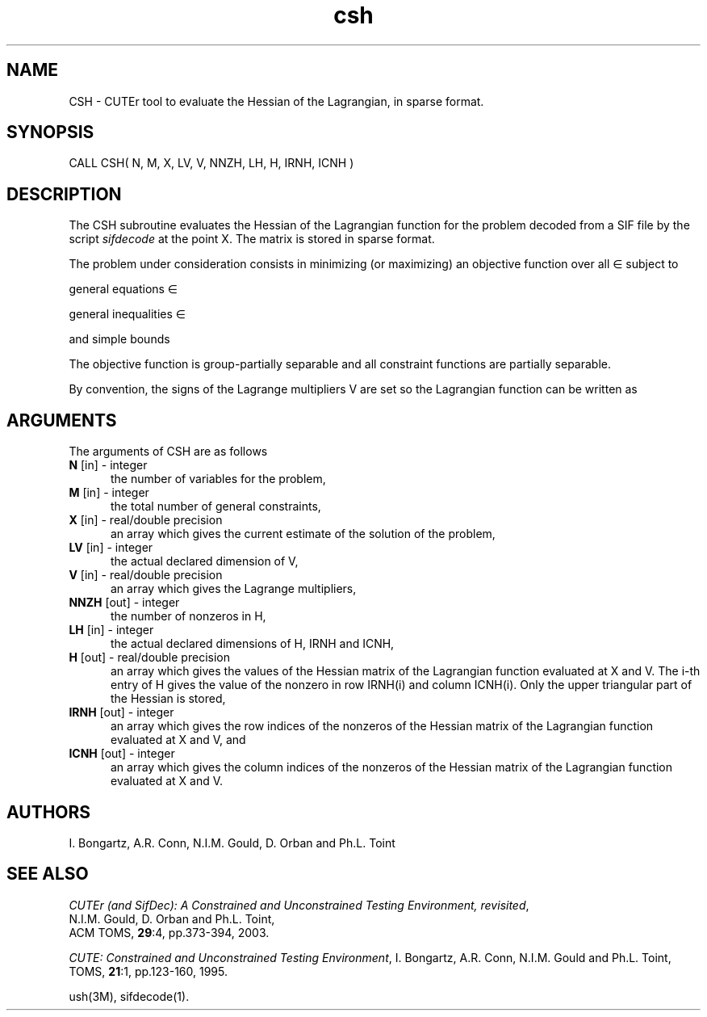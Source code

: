 .\" @(#)csh v1.0 11/2000;
.TH csh 3M "17 Nov 2000"
.SH NAME
CSH \- CUTEr tool to evaluate the Hessian of the Lagrangian, in
sparse format.
.SH SYNOPSIS
CALL CSH( N, M, X, LV, V, NNZH, LH, H, IRNH, ICNH )
.SH DESCRIPTION
The CSH subroutine evaluates the Hessian of the Lagrangian function
for the problem decoded from a SIF file by the script \fIsifdecode\fP
at the point X.  The matrix is stored in sparse format.

The problem under consideration
consists in minimizing (or maximizing) an objective function
.EQ
f(x)
.EN
over all
.EQ
x
.EN
\(mo
.EQ
R sup n
.EN
subject to

general equations
.EQ
c sub i (x) ~=~ 0,
.EN
.EQ
~(i
.EN
\(mo
.EQ
left { 1 ,..., m sub E right } ),
.EN

general inequalities
.EQ
c sub i sup l (x) ~<=~ c sub i (x) ~<=~ c sub i sup u (x),
.EN
.EQ
~(i
.EN
\(mo
.EQ
left { m sub E + 1 ,..., m right }),
.EN

and simple bounds
.EQ
b sup l ~<=~ x ~<=~ b sup u.
.EN

The objective function is group-partially separable and all constraint functions are partially separable.

By convention, the signs of the Lagrange multipliers V are set so the
Lagrangian function can be written as
.EQ
L(X, V) = f(X) + < c(X), V >.
.EN
.LP 
.SH ARGUMENTS
The arguments of CSH are as follows
.TP 5
.B N \fP[in] - integer
the number of variables for the problem,
.TP
.B M \fP[in] - integer
the total number of general constraints,
.TP
.B X \fP[in] - real/double precision
an array which gives the current estimate of the solution of the
problem,
.TP 
.B LV \fP[in] - integer
the actual declared dimension of V,
.TP
.B V \fP[in] - real/double precision
an array which gives the Lagrange multipliers,
.TP
.B NNZH \fP[out] - integer
the number of nonzeros in H,
.TP
.B LH \fP[in] - integer
the actual declared dimensions of H, IRNH and ICNH,
.TP
.B H \fP[out] - real/double precision
an array which gives the values of the Hessian matrix of the
Lagrangian function evaluated at X and V. The i-th entry of H gives
the value of the nonzero in row IRNH(i) and column ICNH(i). Only the
upper triangular part of the Hessian is stored,
.TP
.B IRNH \fP[out] - integer
an array which gives the row indices of the nonzeros of the Hessian
matrix of the Lagrangian function evaluated at X and V, and
.TP
.B ICNH \fP[out] - integer
an array which gives the column indices of the nonzeros of the Hessian
matrix of the Lagrangian function evaluated at X and V.
.LP
.SH AUTHORS
I. Bongartz, A.R. Conn, N.I.M. Gould, D. Orban and Ph.L. Toint
.SH "SEE ALSO"
\fICUTEr (and SifDec): A Constrained and Unconstrained Testing
Environment, revisited\fP,
   N.I.M. Gould, D. Orban and Ph.L. Toint,
   ACM TOMS, \fB29\fP:4, pp.373-394, 2003.

\fICUTE: Constrained and Unconstrained Testing Environment\fP,
I. Bongartz, A.R. Conn, N.I.M. Gould and Ph.L. Toint, 
TOMS, \fB21\fP:1, pp.123-160, 1995.

ush(3M), sifdecode(1).
